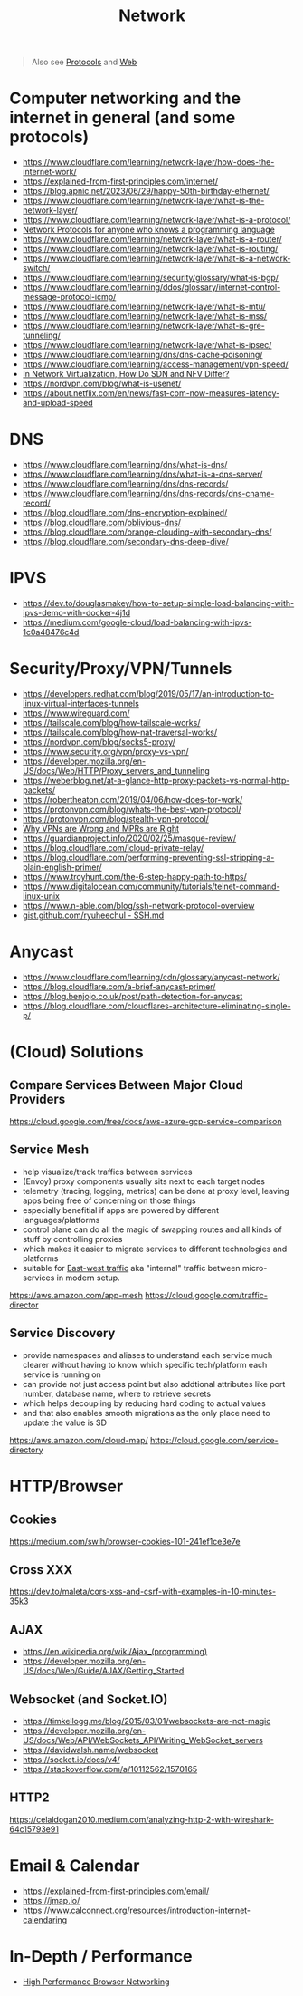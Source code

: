 #+title: Network

#+begin_quote
Also see [[../protocol][Protocols]] and [[./web.org][Web]]
#+end_quote

* Computer networking and the internet in general (and some protocols)
- https://www.cloudflare.com/learning/network-layer/how-does-the-internet-work/
- https://explained-from-first-principles.com/internet/
- https://blog.apnic.net/2023/06/29/happy-50th-birthday-ethernet/
- https://www.cloudflare.com/learning/network-layer/what-is-the-network-layer/
- https://www.cloudflare.com/learning/network-layer/what-is-a-protocol/
- [[https://www.destroyallsoftware.com/compendium/network-protocols?share_key=97d3ba4c24d21147][Network Protocols for anyone who knows a programming language]]
- https://www.cloudflare.com/learning/network-layer/what-is-a-router/
- https://www.cloudflare.com/learning/network-layer/what-is-routing/
- https://www.cloudflare.com/learning/network-layer/what-is-a-network-switch/
- https://www.cloudflare.com/learning/security/glossary/what-is-bgp/
- https://www.cloudflare.com/learning/ddos/glossary/internet-control-message-protocol-icmp/
- https://www.cloudflare.com/learning/network-layer/what-is-mtu/
- https://www.cloudflare.com/learning/network-layer/what-is-mss/
- https://www.cloudflare.com/learning/network-layer/what-is-gre-tunneling/
- https://www.cloudflare.com/learning/network-layer/what-is-ipsec/
- https://www.cloudflare.com/learning/dns/dns-cache-poisoning/
- https://www.cloudflare.com/learning/access-management/vpn-speed/
- [[https://ormuco.com/blog/network-virtualization-how-do-sdn-nfv-differ][In Network Virtualization, How Do SDN and NFV Differ?]]
- https://nordvpn.com/blog/what-is-usenet/
- https://about.netflix.com/en/news/fast-com-now-measures-latency-and-upload-speed

* DNS
- https://www.cloudflare.com/learning/dns/what-is-dns/
- https://www.cloudflare.com/learning/dns/what-is-a-dns-server/
- https://www.cloudflare.com/learning/dns/dns-records/
- https://www.cloudflare.com/learning/dns/dns-records/dns-cname-record/
- https://blog.cloudflare.com/dns-encryption-explained/
- https://blog.cloudflare.com/oblivious-dns/
- https://blog.cloudflare.com/orange-clouding-with-secondary-dns/
- https://blog.cloudflare.com/secondary-dns-deep-dive/

* IPVS
- https://dev.to/douglasmakey/how-to-setup-simple-load-balancing-with-ipvs-demo-with-docker-4j1d
- https://medium.com/google-cloud/load-balancing-with-ipvs-1c0a48476c4d

* Security/Proxy/VPN/Tunnels
- https://developers.redhat.com/blog/2019/05/17/an-introduction-to-linux-virtual-interfaces-tunnels
- https://www.wireguard.com/
- https://tailscale.com/blog/how-tailscale-works/
- https://tailscale.com/blog/how-nat-traversal-works/
- https://nordvpn.com/blog/socks5-proxy/
- https://www.security.org/vpn/proxy-vs-vpn/
- https://developer.mozilla.org/en-US/docs/Web/HTTP/Proxy_servers_and_tunneling
- https://weberblog.net/at-a-glance-http-proxy-packets-vs-normal-http-packets/
- https://robertheaton.com/2019/04/06/how-does-tor-work/
- https://protonvpn.com/blog/whats-the-best-vpn-protocol/
- https://protonvpn.com/blog/stealth-vpn-protocol/
- [[https://invisv.com/articles/relay.html][Why VPNs are Wrong and MPRs are Right]]
- https://guardianproject.info/2020/02/25/masque-review/
- https://blog.cloudflare.com/icloud-private-relay/
- https://blog.cloudflare.com/performing-preventing-ssl-stripping-a-plain-english-primer/
- https://www.troyhunt.com/the-6-step-happy-path-to-https/
- https://www.digitalocean.com/community/tutorials/telnet-command-linux-unix
- https://www.n-able.com/blog/ssh-network-protocol-overview
- [[https://gist.github.com/ryuheechul/9515381570a0cea994e62647d92a864f][gist.github.com/ryuheechul - SSH.md]]

* Anycast
- https://www.cloudflare.com/learning/cdn/glossary/anycast-network/
- https://blog.cloudflare.com/a-brief-anycast-primer/
- https://blog.benjojo.co.uk/post/path-detection-for-anycast
- https://blog.cloudflare.com/cloudflares-architecture-eliminating-single-p/

* (Cloud) Solutions
** Compare Services Between Major Cloud Providers
https://cloud.google.com/free/docs/aws-azure-gcp-service-comparison
** Service Mesh
- help visualize/track traffics between services
- (Envoy) proxy components usually sits next to each target nodes
- telemetry (tracing, logging, metrics) can be done at proxy level, leaving apps being free of concerning on those things
- especially benefitial if apps are powered by different languages/platforms
- control plane can do all the magic of swapping routes and all kinds of stuff by controlling proxies
- which makes it easier to migrate services to different technologies and platforms
- suitable for [[https://en.wikipedia.org/wiki/East-west_traffic][East-west traffic]] aka "internal" traffic between micro-services in modern setup.

https://aws.amazon.com/app-mesh
https://cloud.google.com/traffic-director
** Service Discovery
- provide namespaces and aliases to understand each service much clearer without having to know which specific tech/platform each service is running on
- can provide not just access point but also addtional attributes like port number, database name, where to retrieve secrets
- which helps decoupling by reducing hard coding to actual values
- and that also enables smooth migrations as the only place need to update the value is SD

https://aws.amazon.com/cloud-map/
https://cloud.google.com/service-directory

* HTTP/Browser
** Cookies
https://medium.com/swlh/browser-cookies-101-241ef1ce3e7e
** Cross XXX
https://dev.to/maleta/cors-xss-and-csrf-with-examples-in-10-minutes-35k3
** AJAX
- https://en.wikipedia.org/wiki/Ajax_(programming)
- https://developer.mozilla.org/en-US/docs/Web/Guide/AJAX/Getting_Started
** Websocket (and Socket.IO)
- https://timkellogg.me/blog/2015/03/01/websockets-are-not-magic
- https://developer.mozilla.org/en-US/docs/Web/API/WebSockets_API/Writing_WebSocket_servers
- https://davidwalsh.name/websocket
- https://socket.io/docs/v4/
- https://stackoverflow.com/a/10112562/1570165
** HTTP2
https://celaldogan2010.medium.com/analyzing-http-2-with-wireshark-64c15793e91

* Email & Calendar
- https://explained-from-first-principles.com/email/
- https://jmap.io/
- https://www.calconnect.org/resources/introduction-internet-calendaring

* In-Depth / Performance
- [[https://hpbn.co/][High Performance Browser Networking]]

